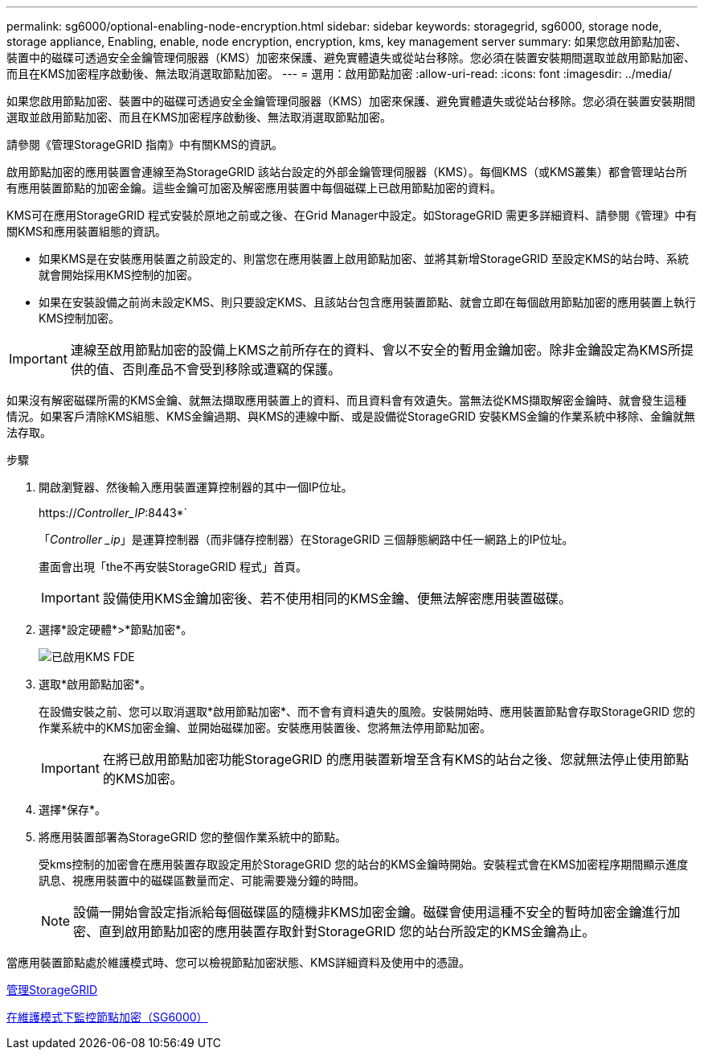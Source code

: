 ---
permalink: sg6000/optional-enabling-node-encryption.html 
sidebar: sidebar 
keywords: storagegrid, sg6000, storage node, storage appliance, Enabling, enable, node encryption, encryption, kms, key management server 
summary: 如果您啟用節點加密、裝置中的磁碟可透過安全金鑰管理伺服器（KMS）加密來保護、避免實體遺失或從站台移除。您必須在裝置安裝期間選取並啟用節點加密、而且在KMS加密程序啟動後、無法取消選取節點加密。 
---
= 選用：啟用節點加密
:allow-uri-read: 
:icons: font
:imagesdir: ../media/


[role="lead"]
如果您啟用節點加密、裝置中的磁碟可透過安全金鑰管理伺服器（KMS）加密來保護、避免實體遺失或從站台移除。您必須在裝置安裝期間選取並啟用節點加密、而且在KMS加密程序啟動後、無法取消選取節點加密。

請參閱《管理StorageGRID 指南》中有關KMS的資訊。

啟用節點加密的應用裝置會連線至為StorageGRID 該站台設定的外部金鑰管理伺服器（KMS）。每個KMS（或KMS叢集）都會管理站台所有應用裝置節點的加密金鑰。這些金鑰可加密及解密應用裝置中每個磁碟上已啟用節點加密的資料。

KMS可在應用StorageGRID 程式安裝於原地之前或之後、在Grid Manager中設定。如StorageGRID 需更多詳細資料、請參閱《管理》中有關KMS和應用裝置組態的資訊。

* 如果KMS是在安裝應用裝置之前設定的、則當您在應用裝置上啟用節點加密、並將其新增StorageGRID 至設定KMS的站台時、系統就會開始採用KMS控制的加密。
* 如果在安裝設備之前尚未設定KMS、則只要設定KMS、且該站台包含應用裝置節點、就會立即在每個啟用節點加密的應用裝置上執行KMS控制加密。



IMPORTANT: 連線至啟用節點加密的設備上KMS之前所存在的資料、會以不安全的暫用金鑰加密。除非金鑰設定為KMS所提供的值、否則產品不會受到移除或遭竊的保護。

如果沒有解密磁碟所需的KMS金鑰、就無法擷取應用裝置上的資料、而且資料會有效遺失。當無法從KMS擷取解密金鑰時、就會發生這種情況。如果客戶清除KMS組態、KMS金鑰過期、與KMS的連線中斷、或是設備從StorageGRID 安裝KMS金鑰的作業系統中移除、金鑰就無法存取。

.步驟
. 開啟瀏覽器、然後輸入應用裝置運算控制器的其中一個IP位址。
+
https://_Controller_IP_:8443*`

+
「_Controller _ip_」是運算控制器（而非儲存控制器）在StorageGRID 三個靜態網路中任一網路上的IP位址。

+
畫面會出現「the不再安裝StorageGRID 程式」首頁。

+

IMPORTANT: 設備使用KMS金鑰加密後、若不使用相同的KMS金鑰、便無法解密應用裝置磁碟。

. 選擇*設定硬體*>*節點加密*。
+
image::../media/kms_fde_enabled.png[已啟用KMS FDE]

. 選取*啟用節點加密*。
+
在設備安裝之前、您可以取消選取*啟用節點加密*、而不會有資料遺失的風險。安裝開始時、應用裝置節點會存取StorageGRID 您的作業系統中的KMS加密金鑰、並開始磁碟加密。安裝應用裝置後、您將無法停用節點加密。

+

IMPORTANT: 在將已啟用節點加密功能StorageGRID 的應用裝置新增至含有KMS的站台之後、您就無法停止使用節點的KMS加密。

. 選擇*保存*。
. 將應用裝置部署為StorageGRID 您的整個作業系統中的節點。
+
受kms控制的加密會在應用裝置存取設定用於StorageGRID 您的站台的KMS金鑰時開始。安裝程式會在KMS加密程序期間顯示進度訊息、視應用裝置中的磁碟區數量而定、可能需要幾分鐘的時間。

+

NOTE: 設備一開始會設定指派給每個磁碟區的隨機非KMS加密金鑰。磁碟會使用這種不安全的暫時加密金鑰進行加密、直到啟用節點加密的應用裝置存取針對StorageGRID 您的站台所設定的KMS金鑰為止。



當應用裝置節點處於維護模式時、您可以檢視節點加密狀態、KMS詳細資料及使用中的憑證。

xref:../admin/index.adoc[管理StorageGRID]

xref:monitoring-node-encryption-in-maintenance-mode.adoc[在維護模式下監控節點加密（SG6000）]

